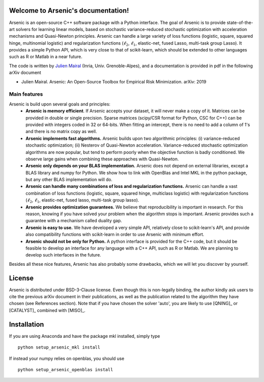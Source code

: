 Welcome to Arsenic's documentation!
===================================
Arsenic is an open-source C++ software package with a Python interface. 
The goal of Arsenic is to provide state-of-the-art solvers for learning linear models,
based on stochastic variance-reduced stochastic optimization with
acceleration mechanisms and Quasi-Newton principles.
Arsenic can handle a large variety of loss functions (logistic, square,
squared hinge, multinomial logistic) and regularization functions (:math:`\ell_2`,
:math:`\ell_1`, elastic-net, fused Lasso, multi-task group Lasso).
It provides a simple Python API, which is very close to that of scikit-learn,
which should be extended to other languages such as R or Matlab in a near future.

The code is written by `Julien Mairal <http://julien.mairal.org>`_ (Inria, Univ. Grenoble-Alpes), and 
a documentation is provided in pdf in the following arXiv document

* Julien Mairal. Arsenic: An Open-Source Toolbox for Empirical Risk Minimization. arXiv:  2019 

Main features
-------------
Arsenic is build upon several goals and principles:
   * **Arsenic is memory efficient**. If Arsenic accepts your dataset, it will
     never make a copy of it. Matrices can be provided in double or single
     precision. Sparse matrices (scipy/CSR format for Python, CSC for C++) can
     be provided with integers coded in 32 or 64-bits. When fitting an
     intercept, there is no need to add a column of 1's and there is no matrix
     copy as well. 
   * **Arsenic implements fast algorithms.** Arsenic builds upon two algorithmic principles: (i) variance-reduced stochastic optimization; (ii) Nesterov of Quasi-Newton acceleration. Variance-reduced stochastic optimization algorithms are now popular, but tend to perform poorly when the objective function is badly conditioned. We observe large gains when combining these approaches with Quasi-Newton. 
   * **Arsenic only depends on your BLAS implementation.** Arsenic does not depend on external libraries, except a BLAS library and numpy for Python. We show how to link with OpenBlas and Intel MKL in the python package, but any other BLAS implementation will do.
   * **Arsenic can handle many combinations of loss and regularization functions.** Arsenic can handle a vast combination of loss functions (logistic, square, squared hinge, multiclass logistic) with regularization functions (:math:`\ell_2`, :math:`\ell_1`, elastic-net, fused lasso, multi-task group lasso).
   * **Arsenic provides optimization guarantees.** We believe that reproducibility is important in research. For this reason, knowing if you have solved your problem when the algorithm stops is important. Arsenic provides such a guarantee with a mechanism called duality gap.
   * **Arsenic is easy to use.** We have developed a very simple API, relatively close to scikit-learn's API, and provide also compatibility functions with scikit-learn in order to use Arsenic with minimum effort.
   * **Arsenic should not be only for Python.** A python interface is provided for the C++ code, but it should be feasible to develop an interface for any language with a C++ API, such as R or Matlab. We are planning to develop such interfaces in the future.

Besides all these nice features, Arsenic has also probably some drawbacks, which we will let you discover by yourself.  


License
=======
Arsenic is distributed under BSD-3-Clause license. Even though this is non-legally binding, the author kindly ask users to cite the previous arXiv document in their publications, as well as the publication related to the algorithm they have chosen (see References section). 
Note that if you have chosen the solver 'auto', you are likely to use [QNING]_ or [CATALYST]_ combined with [MISO]_.


Installation
============

If you are using Anaconda and have the package mkl installed, simply type 
::
   python setup_arsenic_mkl install

If instead your numpy relies on openblas, you should use
::
   python setup_arsenic_openblas install
